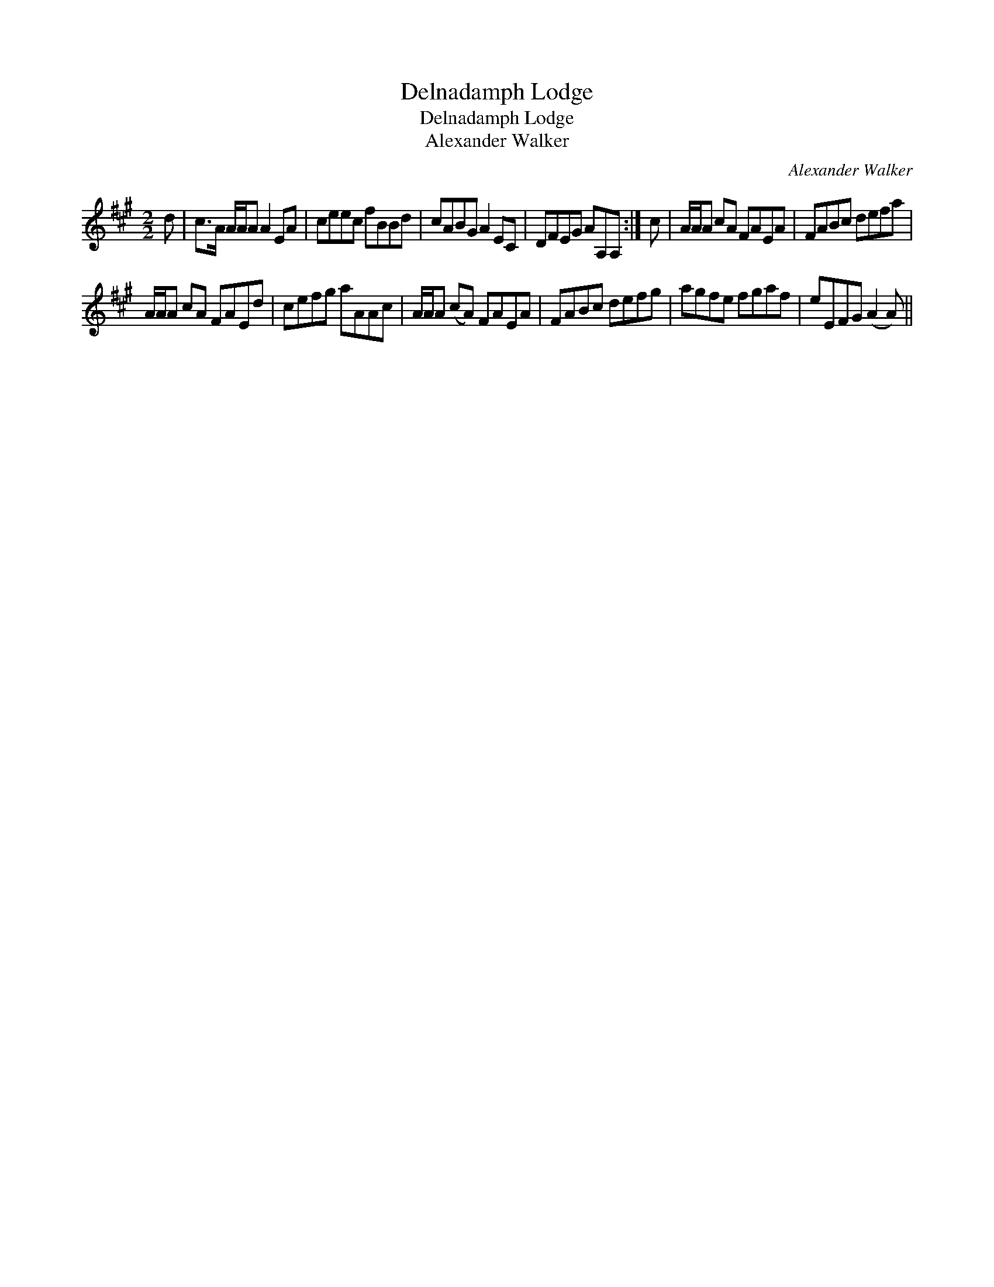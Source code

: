 X:1
T:Delnadamph Lodge
T:Delnadamph Lodge
T:Alexander Walker
C:Alexander Walker
L:1/8
M:2/2
K:A
V:1 treble 
V:1
 d | c>A A/A/A A2 EA | ceec fBBd | cABG A2 EC | DFEG AA,A, :| c | A/A/A cA FAEA | FABc defa | %8
 A/A/A cA FAEd | cefg aAAc | A/A/A (cA) FAEA | FABc defg | agfe fgaf | eEFG (A2 A) || %14

